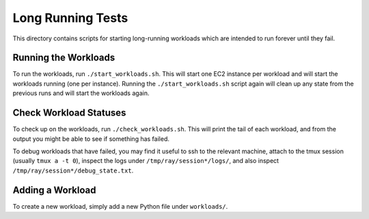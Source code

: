 Long Running Tests
==================

This directory contains scripts for starting long-running workloads which are
intended to run forever until they fail.

Running the Workloads
---------------------

To run the workloads, run ``./start_workloads.sh``. This will start one EC2
instance per  workload and will start the workloads running (one per instance).
Running the ``./start_workloads.sh`` script again will clean up any state from
the previous runs and will start the workloads again.

Check Workload Statuses
-----------------------

To check up on the workloads, run ``./check_workloads.sh``. This will print the
tail of each workload, and from the output you might be able to see if something
has failed.

To debug workloads that have failed, you may find it useful to ssh to the
relevant machine, attach to the tmux session (usually ``tmux a -t 0``), inspect
the logs under ``/tmp/ray/session*/logs/``, and also inspect
``/tmp/ray/session*/debug_state.txt``.

Adding a Workload
-----------------

To create a new workload, simply add a new Python file under ``workloads/``.
